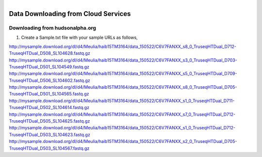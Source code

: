 
.. MCBL documentation master file, created by
   sphinx-quickstart on Wed Sep 23 17:00:18 2015.
   You can adapt this file completely to your liking, but it should at least
   contain the root `toctree` directive.


.. module:: Data Downloading
   :synopsis: Data Download
.. moduleauthor:: Saranga Wijeratne<wijeratne.3@osu.edu>



.. figure:: Logo.png
   :align: right

**********************************************
Data Downloading from Cloud Services
**********************************************

Downloading from hudsonalpha.org
----------------

.. glossary::

	Required Operating System:

		OS x or Linux. Windows users, please contact `Maria Elena Hernandez-Gonzalez <mailto:hernandez-gonzal.2@osu.edu>`_ 

	Software:

		wget/curl

#. Create a Sample.txt file with your sample URLs as follows,

http://mysample.download.org/dl/d4/Meulia/haib15TM3164/data_150522/C6V7FANXX_s8_0_TruseqHTDual_D712-TruseqHTDual_D508_SL104628.fastq.gz
http://mysample.download.org/dl/d4/Meulia/haib15TM3164/data_150522/C6V7FANXX_s3_0_TruseqHTDual_D703-TruseqHTDual_D501_SL104549.fastq.gz
http://mysample.download.org/dl/d4/Meulia/haib15TM3164/data_150522/C6V7FANXX_s5_0_TruseqHTDual_D709-TruseqHTDual_D506_SL104602.fastq.gz
http://mysample.download.org/dl/d4/Meulia/haib15TM3164/data_150522/C6V7FANXX_s8_0_TruseqHTDual_D705-TruseqHTDual_D501_SL104565.fastq.gz
http://mysample.download.org/dl/d4/Meulia/haib15TM3164/data_150522/C6V7FANXX_s1_0_TruseqHTDual_D711-TruseqHTDual_D502_SL104614.fastq.gz
http://mysample.download.org/dl/d4/Meulia/haib15TM3164/data_150522/C6V7FANXX_s7_0_TruseqHTDual_D712-TruseqHTDual_D505_SL104625.fastq.gz
http://mysample.download.org/dl/d4/Meulia/haib15TM3164/data_150522/C6V7FANXX_s1_0_TruseqHTDual_D712-TruseqHTDual_D503_SL104623.fastq.gz
http://mysample.download.org/dl/d4/Meulia/haib15TM3164/data_150522/C6V7FANXX_s2_0_TruseqHTDual_D705-TruseqHTDual_D503_SL104567.fastq.gz




   



